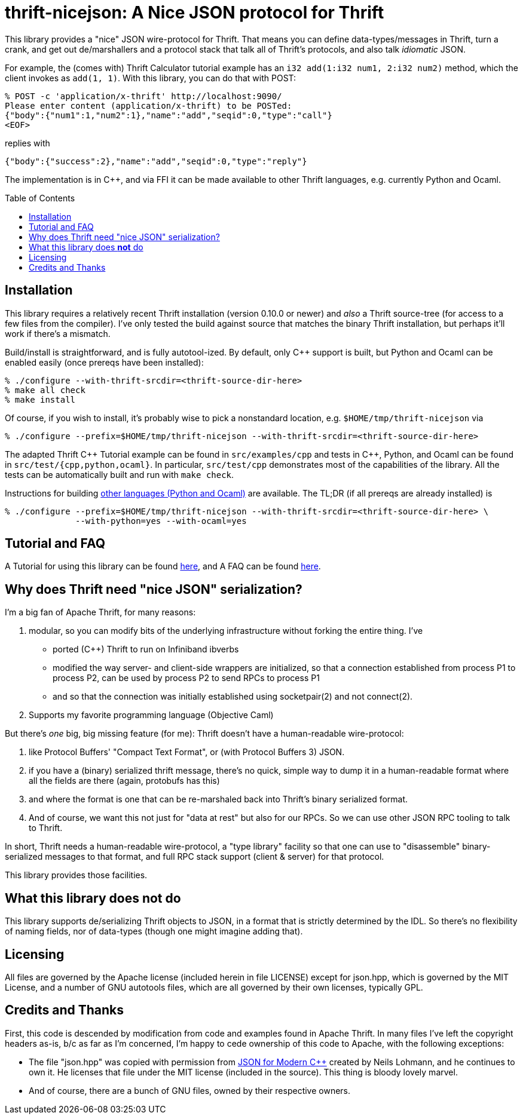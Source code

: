 [[thrift-nicejson-a-nice-json-protocol-for-thrift]]
thrift-nicejson: A Nice JSON protocol for Thrift
================================================
:toc:
:toc-placement: preamble

This library provides a "nice" JSON wire-protocol for Thrift. That means
you can define data-types/messages in Thrift, turn a crank, and get out
de/marshallers and a protocol stack that talk all of Thrift's protocols,
and also talk _idiomatic_ JSON.

For example, the (comes with) Thrift Calculator tutorial example has an
`i32 add(1:i32 num1, 2:i32 num2)` method, which the client invokes as
`add(1, 1)`. With this library, you can do that with POST:

....
% POST -c 'application/x-thrift' http://localhost:9090/
Please enter content (application/x-thrift) to be POSTed:
{"body":{"num1":1,"num2":1},"name":"add","seqid":0,"type":"call"}
<EOF>
....

replies with

....
{"body":{"success":2},"name":"add","seqid":0,"type":"reply"}
....

The implementation is in C++, and via FFI it can be made available to
other Thrift languages, e.g. currently Python and Ocaml.

[[installation]]
== Installation

This library requires a relatively recent Thrift installation (version
0.10.0 or newer) and _also_ a Thrift source-tree (for access to a few
files from the compiler). I've only tested the build against source that
matches the binary Thrift installation, but perhaps it'll work if
there's a mismatch.

Build/install is straightforward, and is fully autotool-ized.  By
default, only C++ support is built, but Python and Ocaml can be
enabled easily (once prereqs have been installed):

....
% ./configure --with-thrift-srcdir=<thrift-source-dir-here>
% make all check
% make install
....

Of course, if you wish to install, it's probably wise to pick a
nonstandard location, e.g. `$HOME/tmp/thrift-nicejson` via

....
% ./configure --prefix=$HOME/tmp/thrift-nicejson --with-thrift-srcdir=<thrift-source-dir-here>
....

The adapted Thrift C\++ Tutorial example can be found in
`src/examples/cpp` and tests in C++, Python, and Ocaml can be found in
`src/test/{cpp,python,ocaml}`. In particular, `src/test/cpp`
demonstrates most of the capabilities of the library.  All the tests
can be automatically built and run with `make check`.

Instructions for building
link:docs/building-other-languages.asciidoc[other languages (Python
and Ocaml)] are available.  The TL;DR (if all prereqs are already installed) is

....
% ./configure --prefix=$HOME/tmp/thrift-nicejson --with-thrift-srcdir=<thrift-source-dir-here> \
  	      --with-python=yes --with-ocaml=yes
....


[[tutorial-faq-links]]
== Tutorial and FAQ

A Tutorial for using this library can be found
link:docs/tutorial.asciidoc[here], and A FAQ can be found
link:docs/faq.asciidoc[here].

[[why-does-thrift-need-nice-json-serialization]]
== Why does Thrift need "nice JSON" serialization?

I'm a big fan of Apache Thrift, for many reasons:

1.  modular, so you can modify bits of the underlying infrastructure
without forking the entire thing. I've

* ported (C++) Thrift to run on Infiniband ibverbs
* modified the way server- and client-side wrappers are initialized, so
that a connection established from process P1 to process P2, can be used
by process P2 to send RPCs to process P1
* and so that the connection was initially established using
socketpair(2) and not connect(2).

1.  Supports my favorite programming language (Objective Caml)

But there's _one_ big, big missing feature (for me): Thrift doesn't have
a human-readable wire-protocol:

1.  like Protocol Buffers' "Compact Text Format", or (with Protocol
Buffers 3) JSON.
2.  if you have a (binary) serialized thrift message, there's no quick,
simple way to dump it in a human-readable format where all the fields
are there (again, protobufs has this)
3.  and where the format is one that can be re-marshaled back into
Thrift's binary serialized format.
4.  And of course, we want this not just for "data at rest" but also for
our RPCs. So we can use other JSON RPC tooling to talk to Thrift.

In short, Thrift needs a human-readable wire-protocol, a "type library"
facility so that one can use to "disassemble" binary-serialized messages
to that format, and full RPC stack support (client & server) for that
protocol.

This library provides those facilities.

[[what-this-library-does-not-do]]
== What this library does *not* do

This library supports de/serializing Thrift objects to JSON, in a format
that is strictly determined by the IDL. So there's no flexibility of
naming fields, nor of data-types (though one might imagine adding that).

[[licensing]]
== Licensing

All files are governed by the Apache license (included herein in file
LICENSE) except for json.hpp, which is governed by the MIT License, and
a number of GNU autotools files, which are all governed by their own
licenses, typically GPL.

[[credits-and-thanks]]
== Credits and Thanks

First, this code is descended by modification from code and examples
found in Apache Thrift. In many files I've left the copyright headers
as-is, b/c as far as I'm concerned, I'm happy to cede ownership of this
code to Apache, with the following exceptions:

* The file "json.hpp" was copied with permission from
https://github.com/nlohmann/json[JSON for Modern C++] created by Neils
Lohmann, and he continues to own it. He licenses that file under the MIT
license (included in the source). This thing is bloody lovely marvel.
* And of course, there are a bunch of GNU files, owned by their
respective owners.
